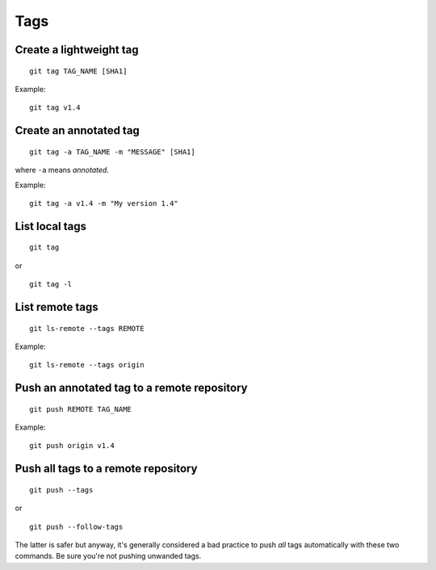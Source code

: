 Tags
====

Create a lightweight tag
------------------------

::

    git tag TAG_NAME [SHA1]

Example::

    git tag v1.4


Create an annotated tag
-----------------------

::

    git tag -a TAG_NAME -m "MESSAGE" [SHA1]

where ``-a`` means *annotated*.

Example::

    git tag -a v1.4 -m "My version 1.4"


List local tags
---------------

::

    git tag

or

::

    git tag -l


List remote tags
----------------

::

    git ls-remote --tags REMOTE

Example::

    git ls-remote --tags origin

.. http://stackoverflow.com/questions/6294224/check-if-pushed-tag-is-on-the-git-remote

Push an annotated tag to a remote repository
--------------------------------------------

::

    git push REMOTE TAG_NAME

Example::

    git push origin v1.4

Push all tags to a remote repository
------------------------------------

::

    git push --tags

or

::

    git push --follow-tags

The latter is safer but anyway, it's generally considered a bad practice to
push *all* tags automatically with these two commands. Be sure you're not
pushing unwanded tags.
